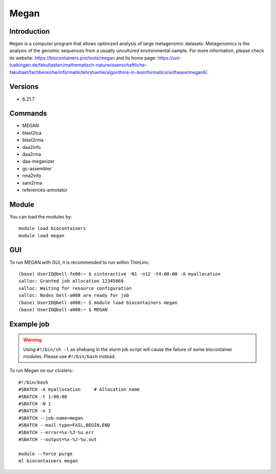 .. _backbone-label:

Megan
==============================

Introduction
~~~~~~~~
``Megan`` is a computer program that allows optimized analysis of large metagenomic datasets. Metagenomics is the analysis of the genomic sequences from a usually uncultured environmental sample. For more information, please check its website: https://biocontainers.pro/tools/megan and its home page: https://uni-tuebingen.de/fakultaeten/mathematisch-naturwissenschaftliche-fakultaet/fachbereiche/informatik/lehrstuehle/algorithms-in-bioinformatics/software/megan6/.

Versions
~~~~~~~~
- 6.21.7

Commands
~~~~~~~
- MEGAN
- blast2lca
- blast2rma
- daa2info
- daa2rma
- daa-meganizer
- gc-assembler
- rma2info
- sam2rma
- references-annotator

Module
~~~~~~~~
You can load the modules by::
    
    module load biocontainers
    module load megan

GUI
~~~~
To run MEGAN with GUI, it is recommended to run within ThinLinc::

   (base) UserID@bell-fe00:~ $ sinteractive -N1 -n12 -t4:00:00 -A myallocation
   salloc: Granted job allocation 12345869
   salloc: Waiting for resource configuration
   salloc: Nodes bell-a008 are ready for job
   (base) UserID@bell-a008:~ $ module load biocontainers megan
   (base) UserID@bell-a008:~ $ MEGAN

.. image:: ../../images/megan.png
   :width: 700px
   :align: left


Example job
~~~~~
.. warning::
    Using ``#!/bin/sh -l`` as shebang in the slurm job script will cause the failure of some biocontainer modules. Please use ``#!/bin/bash`` instead.

To run Megan on our clusters::

    #!/bin/bash
    #SBATCH -A myallocation     # Allocation name 
    #SBATCH -t 1:00:00
    #SBATCH -N 1
    #SBATCH -n 1
    #SBATCH --job-name=megan
    #SBATCH --mail-type=FAIL,BEGIN,END
    #SBATCH --error=%x-%J-%u.err
    #SBATCH --output=%x-%J-%u.out

    module --force purge
    ml biocontainers megan
